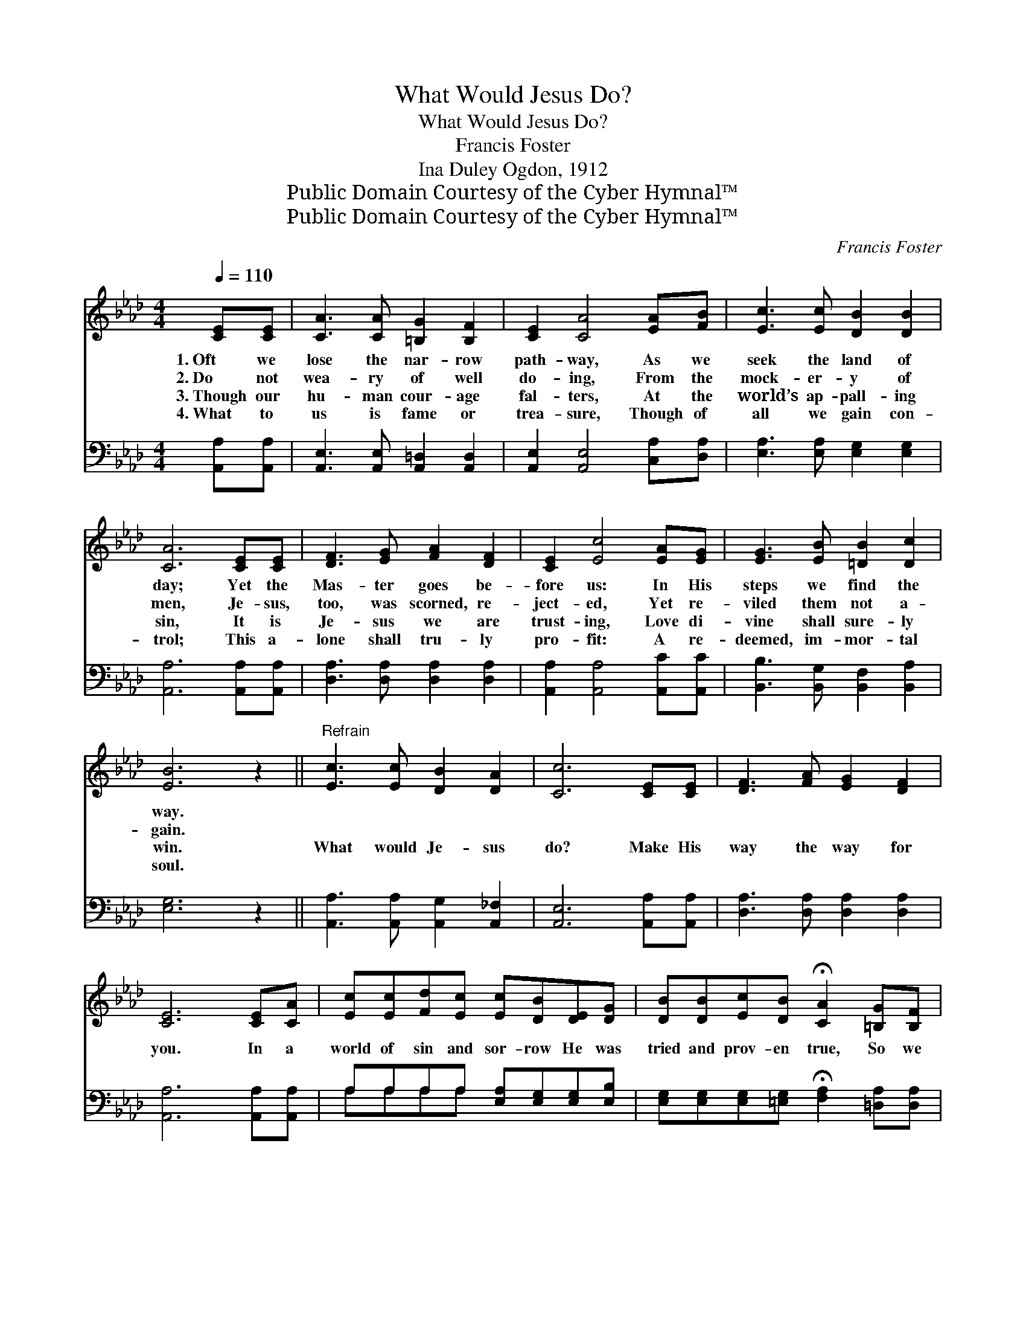 X:1
T:What Would Jesus Do?
T:What Would Jesus Do?
T:Francis Foster
T:Ina Duley Ogdon, 1912
T:Public Domain Courtesy of the Cyber Hymnal™
T:Public Domain Courtesy of the Cyber Hymnal™
C:Francis Foster
Z:Public Domain
Z:Courtesy of the Cyber Hymnal™
%%score 1 ( 2 3 )
L:1/8
Q:1/4=110
M:4/4
K:Ab
V:1 treble 
V:2 bass 
V:3 bass 
V:1
 [CE][CE] | [CA]3 [CA] [=B,G]2 [B,F]2 | [CE]2 [CA]4 [EA][FB] | [Ec]3 [Ec] [DB]2 [DB]2 | %4
w: 1.~Oft we|lose the nar- row|path- way, As we|seek the land of|
w: 2.~Do not|wea- ry of well|do- ing, From the|mock- er- y of|
w: 3.~Though our|hu- man cour- age|fal- ters, At the|world’s ap- pall- ing|
w: 4.~What to|us is fame or|trea- sure, Though of|all we gain con-|
 [CA]6 [CE][CE] | [DF]3 [EG] [FA]2 [DF]2 | [CE]2 [Ec]4 [EA][EG] | [EG]3 [EB] [=DB]2 [Dc]2 | %8
w: day; Yet the|Mas- ter goes be-|fore us: In His|steps we find the|
w: men, Je- sus,|too, was scorned, re-|ject- ed, Yet re-|viled them not a-|
w: sin, It is|Je- sus we are|trust- ing, Love di-|vine shall sure- ly|
w: trol; This a-|lone shall tru- ly|pro- fit: A re-|deemed, im- mor- tal|
 [EB]6 z2 ||"^Refrain" [Ec]3 [Ec] [DB]2 [DA]2 | [Cc]6 [CE][CE] | [DF]3 [FA] [EG]2 [DF]2 | %12
w: way.||||
w: gain.||||
w: win.|What would Je- sus|do? Make His|way the way for|
w: soul.||||
 [CE]6 [CE][CA] | [Ec][Ec][Fd][Ec] [Ec][DB][DE][DG] | [DB][DB][Ec][DB] !fermata![CA]2 [=B,G][B,F] | %15
w: |||
w: |||
w: you. In a|world of sin and sor- row He was|tried and prov- en true, So we|
w: |||
 [CE][CA][EA][Fd] [Ec]2 [DB]2 | [CA]6 |] %17
w: ||
w: ||
w: al- ways know what He would|do.|
w: ||
V:2
 [A,,A,][A,,A,] | [A,,E,]3 [A,,E,] [A,,=D,]2 [A,,D,]2 | [A,,E,]2 [A,,E,]4 [C,A,][D,A,] | %3
 [E,A,]3 [E,A,] [E,G,]2 [E,G,]2 | [A,,A,]6 [A,,A,][A,,A,] | [D,A,]3 [D,A,] [D,A,]2 [D,A,]2 | %6
 [A,,A,]2 [A,,A,]4 [A,,C][A,,C] | [B,,B,]3 [B,,G,] [B,,F,]2 [B,,A,]2 | [E,G,]6 z2 || %9
 [A,,A,]3 [A,,A,] [A,,G,]2 [A,,_F,]2 | [A,,E,]6 [A,,A,][A,,A,] | [D,A,]3 [D,A,] [D,A,]2 [D,A,]2 | %12
 [A,,A,]6 [A,,A,][A,,A,] | A,A,A,A, [E,A,][E,G,][E,G,][E,B,] | %14
 [E,G,][E,G,][E,G,][=E,G,] !fermata![F,A,]2 [=D,A,][D,A,] | %15
 [E,A,][F,A,][C,A,][D,A,] [E,A,]2 [E,G,]2 | [A,,A,]6 |] %17
V:3
 x2 | x8 | x8 | x8 | x8 | x8 | x8 | x8 | x8 || x8 | x8 | x8 | x8 | A,A,A,A, x4 | x8 | x8 | x6 |] %17

